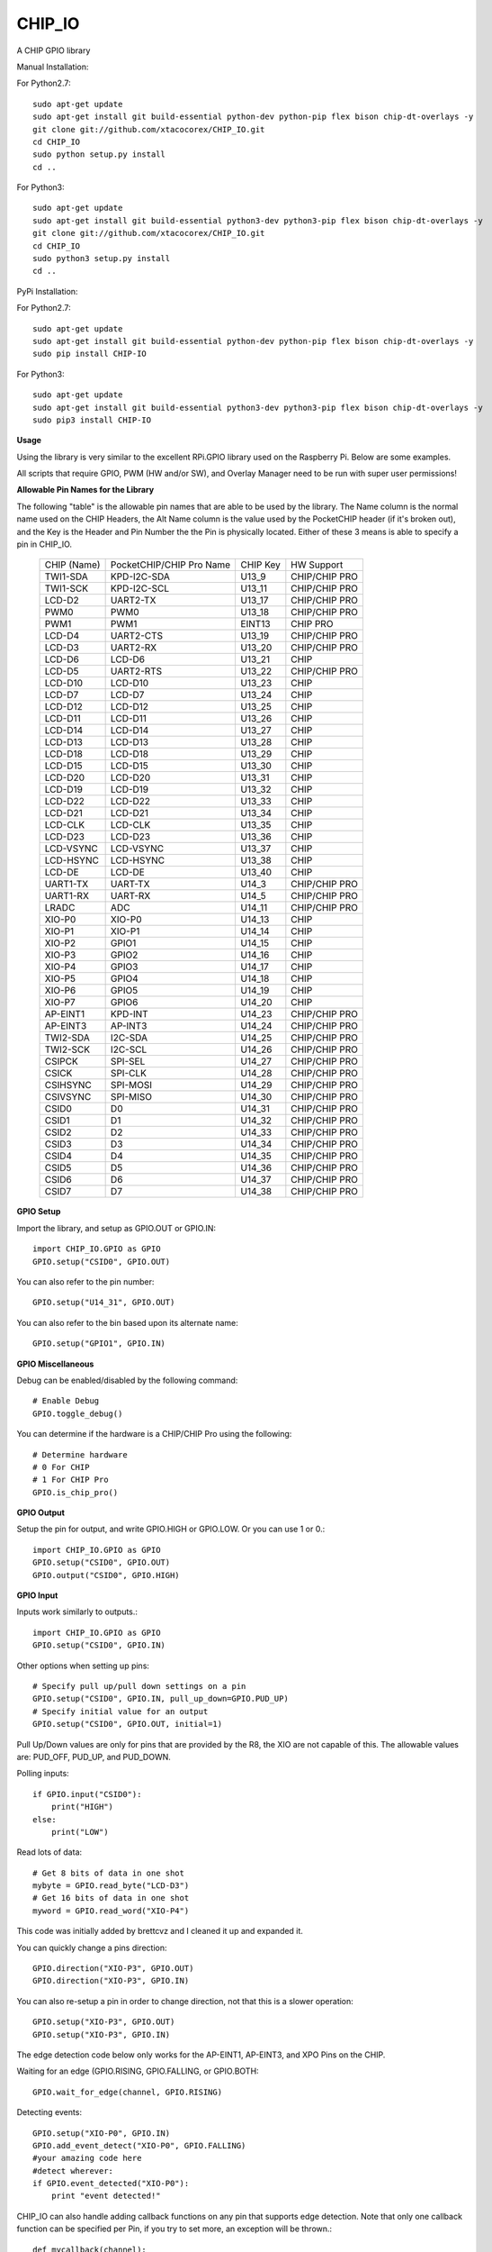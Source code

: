 CHIP_IO
============================
A CHIP GPIO library

Manual Installation::

For Python2.7::

    sudo apt-get update
    sudo apt-get install git build-essential python-dev python-pip flex bison chip-dt-overlays -y
    git clone git://github.com/xtacocorex/CHIP_IO.git
    cd CHIP_IO
    sudo python setup.py install
    cd ..

For Python3::

    sudo apt-get update
    sudo apt-get install git build-essential python3-dev python3-pip flex bison chip-dt-overlays -y
    git clone git://github.com/xtacocorex/CHIP_IO.git
    cd CHIP_IO
    sudo python3 setup.py install
    cd ..

PyPi Installation::

For Python2.7::

    sudo apt-get update
    sudo apt-get install git build-essential python-dev python-pip flex bison chip-dt-overlays -y
    sudo pip install CHIP-IO

For Python3::

    sudo apt-get update
    sudo apt-get install git build-essential python3-dev python3-pip flex bison chip-dt-overlays -y
    sudo pip3 install CHIP-IO

**Usage**

Using the library is very similar to the excellent RPi.GPIO library used on the Raspberry Pi. Below are some examples.

All scripts that require GPIO, PWM (HW and/or SW), and Overlay Manager need to be run with super user permissions!

**Allowable Pin Names for the Library**

The following "table" is the allowable pin names that are able to be used by the library. The Name column is the normal name used on the CHIP Headers, the Alt Name column is the value used by the PocketCHIP header (if it's broken out), and the Key is the Header and Pin Number the the Pin is physically located.  Either of these 3 means is able to specify a pin in CHIP_IO.

  +------------------+--------------------------+-------------+-----------------+
  |   CHIP (Name)    | PocketCHIP/CHIP Pro Name | CHIP Key    | HW Support      |
  +------------------+--------------------------+-------------+-----------------+
  | TWI1-SDA         | KPD-I2C-SDA              | U13_9       | CHIP/CHIP PRO   |
  +------------------+--------------------------+-------------+-----------------+
  | TWI1-SCK         | KPD-I2C-SCL              | U13_11      | CHIP/CHIP PRO   |
  +------------------+--------------------------+-------------+-----------------+
  | LCD-D2           | UART2-TX                 | U13_17      | CHIP/CHIP PRO   |
  +------------------+--------------------------+-------------+-----------------+
  | PWM0             | PWM0                     | U13_18      | CHIP/CHIP PRO   |
  +------------------+--------------------------+-------------+-----------------+
  | PWM1             | PWM1                     | EINT13      | CHIP PRO        |
  +------------------+--------------------------+-------------+-----------------+
  | LCD-D4           | UART2-CTS                | U13_19      | CHIP/CHIP PRO   |
  +------------------+--------------------------+-------------+-----------------+
  | LCD-D3           | UART2-RX                 | U13_20      | CHIP/CHIP PRO   |
  +------------------+--------------------------+-------------+-----------------+
  | LCD-D6           | LCD-D6                   | U13_21      | CHIP            |
  +------------------+--------------------------+-------------+-----------------+
  | LCD-D5           | UART2-RTS                | U13_22      | CHIP/CHIP PRO   |
  +------------------+--------------------------+-------------+-----------------+
  | LCD-D10          | LCD-D10                  | U13_23      | CHIP            |
  +------------------+--------------------------+-------------+-----------------+
  | LCD-D7           | LCD-D7                   | U13_24      | CHIP            |
  +------------------+--------------------------+-------------+-----------------+
  | LCD-D12          | LCD-D12                  | U13_25      | CHIP            |
  +------------------+--------------------------+-------------+-----------------+
  | LCD-D11          | LCD-D11                  | U13_26      | CHIP            |
  +------------------+--------------------------+-------------+-----------------+
  | LCD-D14          | LCD-D14                  | U13_27      | CHIP            |
  +------------------+--------------------------+-------------+-----------------+
  | LCD-D13          | LCD-D13                  | U13_28      | CHIP            |
  +------------------+--------------------------+-------------+-----------------+
  | LCD-D18          | LCD-D18                  | U13_29      | CHIP            |
  +------------------+--------------------------+-------------+-----------------+
  | LCD-D15          | LCD-D15                  | U13_30      | CHIP            |
  +------------------+--------------------------+-------------+-----------------+
  | LCD-D20          | LCD-D20                  | U13_31      | CHIP            |
  +------------------+--------------------------+-------------+-----------------+
  | LCD-D19          | LCD-D19                  | U13_32      | CHIP            |
  +------------------+--------------------------+-------------+-----------------+
  | LCD-D22          | LCD-D22                  | U13_33      | CHIP            |
  +------------------+--------------------------+-------------+-----------------+
  | LCD-D21          | LCD-D21                  | U13_34      | CHIP            |
  +------------------+--------------------------+-------------+-----------------+
  | LCD-CLK          | LCD-CLK                  | U13_35      | CHIP            |
  +------------------+--------------------------+-------------+-----------------+
  | LCD-D23          | LCD-D23                  | U13_36      | CHIP            |
  +------------------+--------------------------+-------------+-----------------+
  | LCD-VSYNC        | LCD-VSYNC                | U13_37      | CHIP            |
  +------------------+--------------------------+-------------+-----------------+
  | LCD-HSYNC        | LCD-HSYNC                | U13_38      | CHIP            |
  +------------------+--------------------------+-------------+-----------------+
  | LCD-DE           | LCD-DE                   | U13_40      | CHIP            |
  +------------------+--------------------------+-------------+-----------------+
  | UART1-TX         | UART-TX                  | U14_3       | CHIP/CHIP PRO   |
  +------------------+--------------------------+-------------+-----------------+
  | UART1-RX         | UART-RX                  | U14_5       | CHIP/CHIP PRO   |
  +------------------+--------------------------+-------------+-----------------+
  | LRADC            | ADC                      | U14_11      | CHIP/CHIP PRO   |
  +------------------+--------------------------+-------------+-----------------+
  | XIO-P0           | XIO-P0                   | U14_13      | CHIP            |
  +------------------+--------------------------+-------------+-----------------+
  | XIO-P1           | XIO-P1                   | U14_14      | CHIP            |
  +------------------+--------------------------+-------------+-----------------+
  | XIO-P2           | GPIO1                    | U14_15      | CHIP            |
  +------------------+--------------------------+-------------+-----------------+
  | XIO-P3           | GPIO2                    | U14_16      | CHIP            |
  +------------------+--------------------------+-------------+-----------------+
  | XIO-P4           | GPIO3                    | U14_17      | CHIP            |
  +------------------+--------------------------+-------------+-----------------+
  | XIO-P5           | GPIO4                    | U14_18      | CHIP            |
  +------------------+--------------------------+-------------+-----------------+
  | XIO-P6           | GPIO5                    | U14_19      | CHIP            |
  +------------------+--------------------------+-------------+-----------------+
  | XIO-P7           | GPIO6                    | U14_20      | CHIP            |
  +------------------+--------------------------+-------------+-----------------+
  | AP-EINT1         | KPD-INT                  | U14_23      | CHIP/CHIP PRO   |
  +------------------+--------------------------+-------------+-----------------+
  | AP-EINT3         | AP-INT3                  | U14_24      | CHIP/CHIP PRO   |
  +------------------+--------------------------+-------------+-----------------+
  | TWI2-SDA         | I2C-SDA                  | U14_25      | CHIP/CHIP PRO   |
  +------------------+--------------------------+-------------+-----------------+
  | TWI2-SCK         | I2C-SCL                  | U14_26      | CHIP/CHIP PRO   |
  +------------------+--------------------------+-------------+-----------------+
  | CSIPCK           | SPI-SEL                  | U14_27      | CHIP/CHIP PRO   |
  +------------------+--------------------------+-------------+-----------------+
  | CSICK            | SPI-CLK                  | U14_28      | CHIP/CHIP PRO   |
  +------------------+--------------------------+-------------+-----------------+
  | CSIHSYNC         | SPI-MOSI                 | U14_29      | CHIP/CHIP PRO   |
  +------------------+--------------------------+-------------+-----------------+
  | CSIVSYNC         | SPI-MISO                 | U14_30      | CHIP/CHIP PRO   |
  +------------------+--------------------------+-------------+-----------------+
  | CSID0            | D0                       | U14_31      | CHIP/CHIP PRO   |
  +------------------+--------------------------+-------------+-----------------+
  | CSID1            | D1                       | U14_32      | CHIP/CHIP PRO   |
  +------------------+--------------------------+-------------+-----------------+
  | CSID2            | D2                       | U14_33      | CHIP/CHIP PRO   |
  +------------------+--------------------------+-------------+-----------------+
  | CSID3            | D3                       | U14_34      | CHIP/CHIP PRO   |
  +------------------+--------------------------+-------------+-----------------+
  | CSID4            | D4                       | U14_35      | CHIP/CHIP PRO   |
  +------------------+--------------------------+-------------+-----------------+
  | CSID5            | D5                       | U14_36      | CHIP/CHIP PRO   |
  +------------------+--------------------------+-------------+-----------------+
  | CSID6            | D6                       | U14_37      | CHIP/CHIP PRO   |
  +------------------+--------------------------+-------------+-----------------+
  | CSID7            | D7                       | U14_38      | CHIP/CHIP PRO   |
  +------------------+--------------------------+-------------+-----------------+

**GPIO Setup**

Import the library, and setup as GPIO.OUT or GPIO.IN::

    import CHIP_IO.GPIO as GPIO
    GPIO.setup("CSID0", GPIO.OUT)

You can also refer to the pin number::

    GPIO.setup("U14_31", GPIO.OUT)

You can also refer to the bin based upon its alternate name::

    GPIO.setup("GPIO1", GPIO.IN)

**GPIO Miscellaneous**

Debug can be enabled/disabled by the following command::

    # Enable Debug
    GPIO.toggle_debug()
    
You can determine if the hardware is a CHIP/CHIP Pro using the following::

    # Determine hardware
    # 0 For CHIP
    # 1 For CHIP Pro
    GPIO.is_chip_pro()

**GPIO Output**

Setup the pin for output, and write GPIO.HIGH or GPIO.LOW. Or you can use 1 or 0.::

    import CHIP_IO.GPIO as GPIO
    GPIO.setup("CSID0", GPIO.OUT)
    GPIO.output("CSID0", GPIO.HIGH)

**GPIO Input**

Inputs work similarly to outputs.::

    import CHIP_IO.GPIO as GPIO
    GPIO.setup("CSID0", GPIO.IN)

Other options when setting up pins::

    # Specify pull up/pull down settings on a pin
    GPIO.setup("CSID0", GPIO.IN, pull_up_down=GPIO.PUD_UP)
    # Specify initial value for an output
    GPIO.setup("CSID0", GPIO.OUT, initial=1)
    
Pull Up/Down values are only for pins that are provided by the R8, the XIO are not capable of this.  The allowable values are: PUD_OFF, PUD_UP, and PUD_DOWN.

Polling inputs::

    if GPIO.input("CSID0"):
        print("HIGH")
    else:
        print("LOW")

Read lots of data::

    # Get 8 bits of data in one shot
    mybyte = GPIO.read_byte("LCD-D3")
    # Get 16 bits of data in one shot
    myword = GPIO.read_word("XIO-P4")

This code was initially added by brettcvz and I cleaned it up and expanded it.

You can quickly change a pins direction::

    GPIO.direction("XIO-P3", GPIO.OUT)
    GPIO.direction("XIO-P3", GPIO.IN)
    
You can also re-setup a pin in order to change direction, not that this is a slower operation::

    GPIO.setup("XIO-P3", GPIO.OUT)
    GPIO.setup("XIO-P3", GPIO.IN)

The edge detection code below only works for the AP-EINT1, AP-EINT3, and XPO Pins on the CHIP.

Waiting for an edge (GPIO.RISING, GPIO.FALLING, or GPIO.BOTH::

    GPIO.wait_for_edge(channel, GPIO.RISING)

Detecting events::

    GPIO.setup("XIO-P0", GPIO.IN)
    GPIO.add_event_detect("XIO-P0", GPIO.FALLING)
    #your amazing code here
    #detect wherever:
    if GPIO.event_detected("XIO-P0"):
        print "event detected!"

CHIP_IO can also handle adding callback functions on any pin that supports edge detection.  Note that only one callback function can be specified per Pin, if you try to set more, an exception will be thrown.::

    def mycallback(channel):
        print("we hit the edge we want")

    GPIO.setup("GPIO3", GPIO.IN)
    # Add Event Detect and Callback Separately for Falling Edge
    GPIO.add_event_detect("GPIO3", GPIO.FALLING)
    GPIO.add_event_callback("GPIO3", mycallback)
    # Add Event Detect and Callback Separately for Rising Edge
    GPIO.add_event_detect("GPIO3", GPIO.RISING)
    GPIO.add_event_callback("GPIO3", mycallback)
    # Add Callback for Both Edges using the add_event_detect() method
    GPIO.add_event_detect("GPIO3", GPIO.BOTH, mycallback)
    # Remove callback with the following
    GPIO.remove_event_detect("GPIO3")


**GPIO Cleanup**

To clean up the GPIO when done, do the following::

    # Clean up every exported GPIO Pin
    GPIO.cleanup()
    # Clean up a single pin (keeping everything else intact)
    GPIO.cleanup("XIO-P0")

**PWM**::

Hardware PWM requires a DTB Overlay loaded on the CHIP to allow the kernel to know there is a PWM device available to use.
::
    import CHIP_IO.PWM as PWM
    # Determine hardware
    # 0 For CHIP
    # 1 For CHIP Pro
    PWM.is_chip_pro()
    # Enable/Disable Debug
    PWM.toggle_debug()
    #PWM.start(channel, duty, freq=2000, polarity=0)
    #duty values are valid 0 (off) to 100 (on)
    PWM.start("PWM0", 50)
    PWM.set_duty_cycle("PWM0", 25.5)
    PWM.set_frequency("PWM0", 10)
    # To stop PWM
    PWM.stop("PWM0")
    PWM.cleanup()
    #For specific polarity: this example sets polarity to 1 on start:
    PWM.start("PWM0", 50, 2000, 1)

**SOFTPWM**::

    import CHIP_IO.SOFTPWM as SPWM
    # Determine hardware
    # 0 For CHIP
    # 1 For CHIP Pro
    SPWM.is_chip_pro()
    # Enable/Disable Debug
    SPWM.toggle_debug()
    #SPWM.start(channel, duty, freq=2000, polarity=0)
    #duty values are valid 0 (off) to 100 (on)
    #you can choose any pin
    SPWM.start("XIO-P7", 50)
    SPWM.set_duty_cycle("XIO-P7", 25.5)
    SPWM.set_frequency("XIO-P7", 10)
    # To Stop SPWM
    SPWM.stop("XIO-P7")
    # Cleanup
    SPWM.cleanup()
    #For specific polarity: this example sets polarity to 1 on start:
    SPWM.start("XIO-P7", 50, 2000, 1)

Use SOFTPWM at low speeds (hundreds of Hz) for the best results. Do not use for anything that needs high precision or reliability.

If using SOFTPWM and PWM at the same time, import CHIP_IO.SOFTPWM as SPWM or something different than PWM as to not confuse the library.

**SERVO**::

    import CHIP_IO.SERVO as SERVO
    # Determine hardware
    # 0 For CHIP
    # 1 For CHIP Pro
    SERVO.is_chip_pro()
    # Enable/Disable Debug
    SERVO.toggle_debug()
    #SPWM.start(channel, angle=0, range=180)
    #angle values are between +/- range/2)
    #you can choose any pin except the XIO's
    SERVO.start("CSID4", 50)
    SERVO.set_angle("CSID4", 25.5)
    SERVO.set_range("CSID4", 90)
    # To Stop Servo
    SERVO.stop("CSID4")
    # Cleanup
    SERVO.cleanup()

The Software Servo control only works on the LCD and CSI pins.  The XIO is too slow to control.

**LRADC**::

The LRADC was enabled in the 4.4.13-ntc-mlc.  This is a 6 bit ADC that is 2 Volt tolerant.
Sample code below details how to talk to the LRADC.::

    import CHIP_IO.LRADC as ADC
    # Enable/Disable Debug
    ADC.toggle_debug()
    # Check to see if the LRADC Device exists
    # Returns True/False
    ADC.get_device_exists()
    # Setup the LRADC
    # Specify a sampling rate if needed
    ADC.setup(rate)
    # Get the Scale Factor
    factor = ADC.get_scale_factor()
    # Get the allowable Sampling Rates
    sampleratestuple = ADC.get_allowable_sample_rates()
    # Set the sampling rate
    ADC.set_sample_rate(rate)
    # Get the current sampling rate
    currentrate = ADC.get_sample_rate()
    # Get the Raw Channel 0 or 1 data
    raw = ADC.get_chan0_raw()
    raw = ADC.get_chan1_raw()
    # Get the factored ADC Channel data
    fulldata = ADC.get_chan0()
    fulldata = ADC.get_chan1()

**SPI**::

SPI requires a DTB Overlay to access.  CHIP_IO does not contain any SPI specific code as the Python spidev module works when it can see the SPI bus.

**Overlay Manager**::

The Overlay Manager enables you to quickly load simple Device Tree Overlays.  The options for loading are:
PWM0, SPI2, CUST.  The Overlay Manager is smart enough to determine if you are trying to load PWM on a CHIP Pro and will fail due to the base DTB for the CHIP Pro supporting PWM0/1 out of the box.

Only one of each type of overlay can be loaded at a time, but all three options can be loaded simultaneously.  So you can have SPI2 without PWM0, but you cannot have SPI2 loaded twice.
::
    import CHIP_IO.OverlayManager as OM
    # The toggle_debug() function turns on/off debug printing
    #OM.toggle_debug()
    # To load an overlay, feed in the name to load()
    OM.load("PWM0")
    # To verify the overlay was properly loaded, the get_ functions return booleans
    OM.get_pwm_loaded()
    OM.get_spi_loaded()
    # To unload an overlay, feed in the name to unload()
    OM.unload("PWM0")

To use a custom overlay, you must build and compile it properly per the DIP Docs: http://docs.getchip.com/dip.html#development-by-example
There is no verification that the Custom Overlay is setup properly, it's fire and forget
::
    import CHIP_IO.OverlayManager as OM
    # The full path to the dtbo file needs to be specified
    OM.load("CUST","/home/chip/projects/myfunproject/overlays/mycustomoverlay.dtbo")
    # You can check for loading like above, but it's really just there for sameness
    OM.get_custom_loaded()
    # To unload, just call unload()
    OM.unload("CUST")

**OverlayManager requires a 4.4 kernel with the CONFIG_OF_CONFIGFS option enabled in the kernel config.**

**Utilties**::

CHIP_IO now supports the ability to enable and disable the 1.8V port on U13.  This voltage rail isn't enabled during boot.

To use the utilities, here is sample code::

    import CHIP_IO.Utilities as UT
    # Enable/Disable Debug
    UT.toggle_debug()
    # Enable 1.8V Output
    UT.enable_1v8_pin()
    # Set 2.0V Output
    UT.set_1v8_pin_voltage(2.0)
    # Set 2.6V Output
    UT.set_1v8_pin_voltage(2.6)
    # Set 3.3V Output
    UT.set_1v8_pin_voltage(3.3)
    # Disable 1.8V Output
    UT.disable_1v8_pin()
    # Get currently-configured voltage (returns False if the pin is not enabled as output)
    UT.get_1v8_pin_voltage()
    # Unexport Everything
    UT.unexport_all()
    # Determine if you are running a CHIP/CHIP Pro
    # This returns True if the computer is a CHIP Pro and False if it is a CHIP
    UT.is_chip_pro()

**Running tests**

Install py.test to run the tests. You'll also need the python compiler package for py.test.::

    # Python 2.7
    sudo apt-get install python-pytest
    # Python 3
    sudo apt-get install python3-pytest

To run the tests, do the following.::

    # If only one version of Python is installed
    # Python 2
    sudo make pytest2
    # Python 3
    sudo make pytest3
    # If more than one version of Python, run through both
    sudo make test

**Credits**

The CHIP IO Python library was originally forked from the Adafruit Beaglebone IO Python Library.
The BeagleBone IO Python library was originally forked from the excellent MIT Licensed [RPi.GPIO](https://code.google.com/p/raspberry-gpio-python) library written by Ben Croston.

**License**

CHIP IO port by Robert Wolterman, released under the MIT License.
Beaglebone IO Library Written by Justin Cooper, Adafruit Industries. BeagleBone IO Python library is released under the MIT License.
